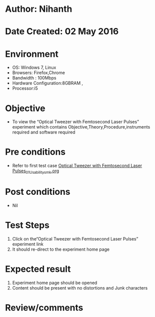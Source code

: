 * Author: Nihanth
* Date Created: 02 May 2016
* Environment
  - OS: Windows 7, Linux
  - Browsers: Firefox,Chrome
  - Bandwidth : 100Mbps
  - Hardware Configuration:8GBRAM , 
  - Processor:i5

* Objective
  - To view the “Optical Tweezer with Femtosecond Laser Pulses” experiment which contains Objective,Theory,Procedure,instruments required and software required

* Pre conditions
  - Refer to first test case [[https://github.com/Virtual-Labs/ultra-fast-laser-spectroscopy-iitk/blob/master/test-cases/integration_test-cases/Optical Tweezer with Femtosecond Laser Pulses/Optical Tweezer with Femtosecond Laser Pulses_01_Usability_smk.org][Optical Tweezer with Femtosecond Laser Pulses_01_Usability_smk.org]]

* Post conditions
  - Nil
* Test Steps
  1. Click on the“Optical Tweezer with Femtosecond Laser Pulses” experiment link 
  2. It should re-direct to the experiment home page

* Expected result
  1. Experiment home page should be opened
  2. Content should be present with no distortions and Junk characters

* Review/comments


